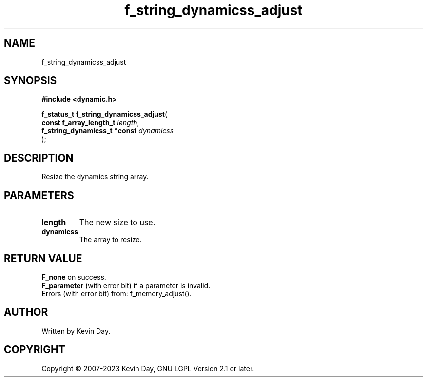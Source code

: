 .TH f_string_dynamicss_adjust "3" "July 2023" "FLL - Featureless Linux Library 0.6.6" "Library Functions"
.SH "NAME"
f_string_dynamicss_adjust
.SH SYNOPSIS
.nf
.B #include <dynamic.h>
.sp
\fBf_status_t f_string_dynamicss_adjust\fP(
    \fBconst f_array_length_t      \fP\fIlength\fP,
    \fBf_string_dynamicss_t *const \fP\fIdynamicss\fP
);
.fi
.SH DESCRIPTION
.PP
Resize the dynamics string array.
.SH PARAMETERS
.TP
.B length
The new size to use.

.TP
.B dynamicss
The array to resize.

.SH RETURN VALUE
.PP
\fBF_none\fP on success.
.br
\fBF_parameter\fP (with error bit) if a parameter is invalid.
.br
Errors (with error bit) from: f_memory_adjust().
.SH AUTHOR
Written by Kevin Day.
.SH COPYRIGHT
.PP
Copyright \(co 2007-2023 Kevin Day, GNU LGPL Version 2.1 or later.
